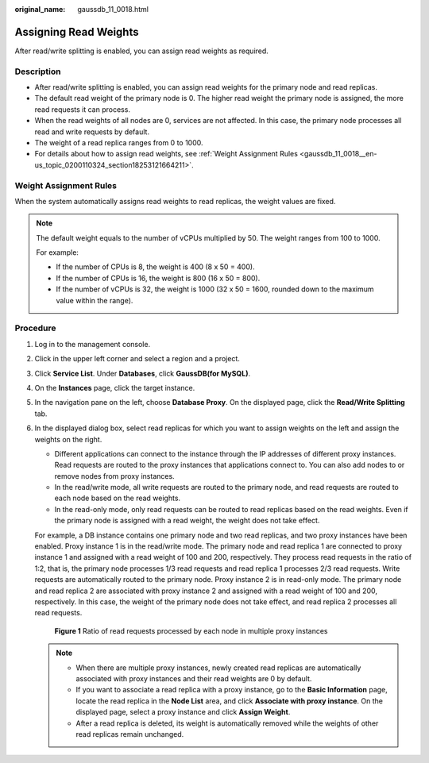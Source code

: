 :original_name: gaussdb_11_0018.html

.. _gaussdb_11_0018:

Assigning Read Weights
======================

After read/write splitting is enabled, you can assign read weights as required.

Description
-----------

-  After read/write splitting is enabled, you can assign read weights for the primary node and read replicas.
-  The default read weight of the primary node is 0. The higher read weight the primary node is assigned, the more read requests it can process.
-  When the read weights of all nodes are 0, services are not affected. In this case, the primary node processes all read and write requests by default.
-  The weight of a read replica ranges from 0 to 1000.
-  For details about how to assign read weights, see :ref:`Weight Assignment Rules <gaussdb_11_0018__en-us_topic_0200110324_section18253121664211>`.

.. _gaussdb_11_0018__en-us_topic_0200110324_section18253121664211:

Weight Assignment Rules
-----------------------

When the system automatically assigns read weights to read replicas, the weight values are fixed.

.. note::

   The default weight equals to the number of vCPUs multiplied by 50. The weight ranges from 100 to 1000.

   For example:

   -  If the number of CPUs is 8, the weight is 400 (8 x 50 = 400).
   -  If the number of CPUs is 16, the weight is 800 (16 x 50 = 800).
   -  If the number of vCPUs is 32, the weight is 1000 (32 x 50 = 1600, rounded down to the maximum value within the range).

Procedure
---------

#. Log in to the management console.

#. Click |image1| in the upper left corner and select a region and a project.

#. Click **Service List**. Under **Databases**, click **GaussDB(for MySQL)**.

#. On the **Instances** page, click the target instance.

#. In the navigation pane on the left, choose **Database Proxy**. On the displayed page, click the **Read/Write Splitting** tab.

#. In the displayed dialog box, select read replicas for which you want to assign weights on the left and assign the weights on the right.

   -  Different applications can connect to the instance through the IP addresses of different proxy instances. Read requests are routed to the proxy instances that applications connect to. You can also add nodes to or remove nodes from proxy instances.

   -  In the read/write mode, all write requests are routed to the primary node, and read requests are routed to each node based on the read weights.
   -  In the read-only mode, only read requests can be routed to read replicas based on the read weights. Even if the primary node is assigned with a read weight, the weight does not take effect.

   For example, a DB instance contains one primary node and two read replicas, and two proxy instances have been enabled. Proxy instance 1 is in the read/write mode. The primary node and read replica 1 are connected to proxy instance 1 and assigned with a read weight of 100 and 200, respectively. They process read requests in the ratio of 1:2, that is, the primary node processes 1/3 read requests and read replica 1 processes 2/3 read requests. Write requests are automatically routed to the primary node. Proxy instance 2 is in read-only mode. The primary node and read replica 2 are associated with proxy instance 2 and assigned with a read weight of 100 and 200, respectively. In this case, the weight of the primary node does not take effect, and read replica 2 processes all read requests.


   .. figure:: /_static/images/en-us_image_0000001423775818.png
      :alt: **Figure 1** Ratio of read requests processed by each node in multiple proxy instances

      **Figure 1** Ratio of read requests processed by each node in multiple proxy instances

   .. note::

      -  When there are multiple proxy instances, newly created read replicas are automatically associated with proxy instances and their read weights are 0 by default.
      -  If you want to associate a read replica with a proxy instance, go to the **Basic Information** page, locate the read replica in the **Node List** area, and click **Associate with proxy instance**. On the displayed page, select a proxy instance and click **Assign Weight**.
      -  After a read replica is deleted, its weight is automatically removed while the weights of other read replicas remain unchanged.

.. |image1| image:: /_static/images/en-us_image_0000001352219100.png
